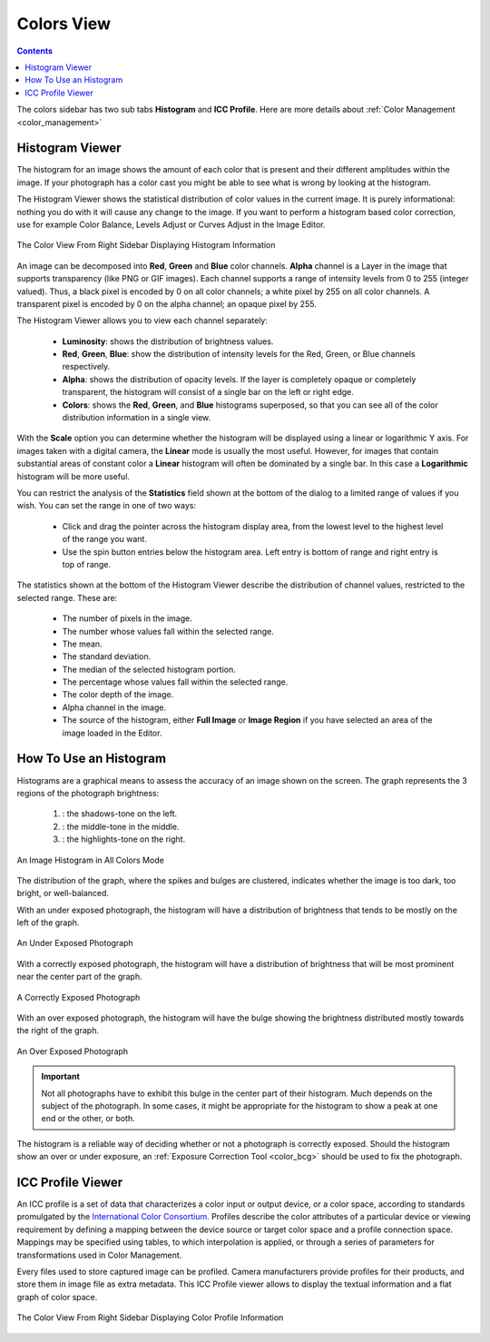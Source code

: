 .. meta::
   :description: digiKam Right Sidebar Colors View
   :keywords: digiKam, documentation, user manual, photo management, open source, free, learn, easy, colors, histogram, icc, profile

.. metadata-placeholder

   :authors: - digiKam Team

   :license: see Credits and License page for details (https://docs.digikam.org/en/credits_license.html)

.. _colors_view:

Colors View
===========

.. contents::

The colors sidebar has two sub tabs **Histogram** and **ICC Profile**. Here are more details about :ref:`Color Management <color_management>`

Histogram Viewer
~~~~~~~~~~~~~~~~

The histogram for an image shows the amount of each color that is present and their different amplitudes within the image. If your photograph has a color cast you might be able to see what is wrong by looking at the histogram.

The Histogram Viewer shows the statistical distribution of color values in the current image. It is purely informational: nothing you do with it will cause any change to the image. If you want to perform a histogram based color correction, use for example Color Balance, Levels Adjust or Curves Adjust in the Image Editor.

.. figure:: images/sidebar_histogramview.webp
    :alt:
    :align: center

    The Color View From Right Sidebar Displaying Histogram Information

An image can be decomposed into **Red**, **Green** and **Blue** color channels. **Alpha** channel is a Layer in the image that supports transparency (like PNG or GIF images). Each channel supports a range of intensity levels from 0 to 255 (integer valued). Thus, a black pixel is encoded by 0 on all color channels; a white pixel by 255 on all color channels. A transparent pixel is encoded by 0 on the alpha channel; an opaque pixel by 255.

The Histogram Viewer allows you to view each channel separately:

    - **Luminosity**: shows the distribution of brightness values.

    - **Red**, **Green**, **Blue**: show the distribution of intensity levels for the Red, Green, or Blue channels respectively.

    - **Alpha**: shows the distribution of opacity levels. If the layer is completely opaque or completely transparent, the histogram will consist of a single bar on the left or right edge.

    - **Colors**: shows the **Red**, **Green**, and **Blue** histograms superposed, so that you can see all of the color distribution information in a single view.

With the **Scale** option you can determine whether the histogram will be displayed using a linear or logarithmic Y axis. For images taken with a digital camera, the **Linear** mode is usually the most useful. However, for images that contain substantial areas of constant color a **Linear** histogram will often be dominated by a single bar. In this case a **Logarithmic** histogram will be more useful.

You can restrict the analysis of the **Statistics** field shown at the bottom of the dialog to a limited range of values if you wish. You can set the range in one of two ways:

    - Click and drag the pointer across the histogram display area, from the lowest level to the highest level of the range you want.

    - Use the spin button entries below the histogram area. Left entry is bottom of range and right entry is top of range. 

The statistics shown at the bottom of the Histogram Viewer describe the distribution of channel values, restricted to the selected range. These are:

    - The number of pixels in the image.

    - The number whose values fall within the selected range.

    - The mean.

    - The standard deviation.

    - The median of the selected histogram portion.

    - The percentage whose values fall within the selected range.

    - The color depth of the image.

    - Alpha channel in the image.

    - The source of the histogram, either **Full Image** or **Image Region** if you have selected an area of the image loaded in the Editor.

How To Use an Histogram
~~~~~~~~~~~~~~~~~~~~~~~

Histograms are a graphical means to assess the accuracy of an image shown on the screen. The graph represents the 3 regions of the photograph brightness:

    (1) : the shadows-tone on the left.

    (2) : the middle-tone in the middle.

    (3) : the highlights-tone on the right.

.. figure:: images/sidebar_histogramdescription.webp
    :alt:
    :align: center

    An Image Histogram in All Colors Mode

The distribution of the graph, where the spikes and bulges are clustered, indicates whether the image is too dark, too bright, or well-balanced.

With an under exposed photograph, the histogram will have a distribution of brightness that tends to be mostly on the left of the graph.

.. figure:: images/sidebar_histogram_underexpo.webp
    :alt:
    :align: center

    An Under Exposed Photograph

With a correctly exposed photograph, the histogram will have a distribution of brightness that will be most prominent near the center part of the graph.

.. figure:: images/sidebar_histogram_rightexpo.webp
    :alt:
    :align: center

    A Correctly Exposed Photograph

With an over exposed photograph, the histogram will have the bulge showing the brightness distributed mostly towards the right of the graph.

.. figure:: images/sidebar_histogram_overexpo.webp
    :alt:
    :align: center

    An Over Exposed Photograph

.. important:: Not all photographs have to exhibit this bulge in the center part of their histogram. Much depends on the subject of the photograph. In some cases, it might be appropriate for the histogram to show a peak at one end or the other, or both.

The histogram is a reliable way of deciding whether or not a photograph is correctly exposed. Should the histogram show an over or under exposure, an :ref:`Exposure Correction Tool <color_bcg>` should be used to fix the photograph.

ICC Profile Viewer
~~~~~~~~~~~~~~~~~~

An ICC profile is a set of data that characterizes a color input or output device, or a color space, according to standards promulgated by the `International Color Consortium <https://en.wikipedia.org/wiki/International_Color_Consortium>`_. Profiles describe the color attributes of a particular device or viewing requirement by defining a mapping between the device source or target color space and a profile connection space. Mappings may be specified using tables, to which interpolation is applied, or through a series of parameters for transformations used in Color Management.

Every files used to store captured image can be profiled. Camera manufacturers provide profiles for their products, and store them in image file as extra metadata. This ICC Profile viewer allows to display the textual information and a flat graph of color space.

.. figure:: images/sidebar_iccprofileviewer.webp
    :alt:
    :align: center


    The Color View From Right Sidebar Displaying Color Profile Information
